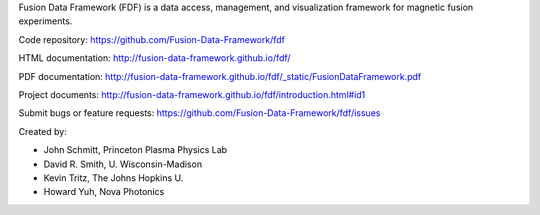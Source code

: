 
Fusion Data Framework (FDF) is a data access, management, and visualization framework for magnetic fusion experiments.

Code repository: https://github.com/Fusion-Data-Framework/fdf

HTML documentation: http://fusion-data-framework.github.io/fdf/

PDF documentation: http://fusion-data-framework.github.io/fdf/_static/FusionDataFramework.pdf

Project documents: http://fusion-data-framework.github.io/fdf/introduction.html#id1

Submit bugs or feature requests: https://github.com/Fusion-Data-Framework/fdf/issues

Created by:

* John Schmitt, Princeton Plasma Physics Lab
* David R. Smith, U. Wisconsin-Madison
* Kevin Tritz, The Johns Hopkins U.
* Howard Yuh, Nova Photonics


